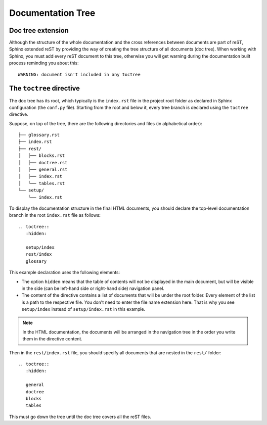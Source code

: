 .. _rest_doctree:

Documentation Tree
##################


Doc tree extension
==================

Although the structure of the whole documentation and the cross references between documents are part of reST, Sphinx
extended reST by providing the way of creating the tree structure of all documents (doc tree). When working with Sphinx,
you must add every reST document to this tree, otherwise you will get warning during the documentation built process
reminding you about this::

   WARNING: document isn't included in any toctree


The ``toctree`` directive
=========================

The doc tree has its root, which typically is the ``index.rst`` file in the project root folder as declared
in Sphinx configuration (the ``conf.py`` file). Starting from the root and below it, every tree branch is declared
using the ``toctree`` directive.

Suppose, on top of the tree, there are the following directories and files (in alphabetical order)::

   ├── glossary.rst
   ├── index.rst
   ├── rest/
   │   ├── blocks.rst
   │   ├── doctree.rst
   │   ├── general.rst
   │   ├── index.rst
   │   └── tables.rst
   └── setup/
       └── index.rst

To display the documentation structure in the final HTML documents, you should declare the top-level documentation
branch in the root ``index.rst`` file as follows::

   .. toctree::
      :hidden:

      setup/index
      rest/index
      glossary

This example declaration uses the following elements:

*  The option ``hidden`` means that the table of contents will not be displayed in the main document, but will be
   visible in the side (can be left-hand side or right-hand side) navigation panel.
*  The content of the directive contains a list of documents that will be under the root folder. Every element of the
   list is a path to the respective file. You don't need to enter the file name extension here. That is why you see
   ``setup/index`` instead of ``setup/index.rst`` in this example.

.. note:: In the HTML documentation, the documents will be arranged in the navigation tree in the order you write them
   in the directive content.

Then in the ``rest/index.rst`` file, you should specify all documents that are nested in the ``rest/`` folder::

   .. toctree::
      :hidden:

      general
      doctree
      blocks
      tables

This must go down the tree until the doc tree covers all the reST files.
